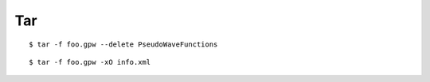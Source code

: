
===
Tar
===

::

  $ tar -f foo.gpw --delete PseudoWaveFunctions

::

  $ tar -f foo.gpw -xO info.xml
